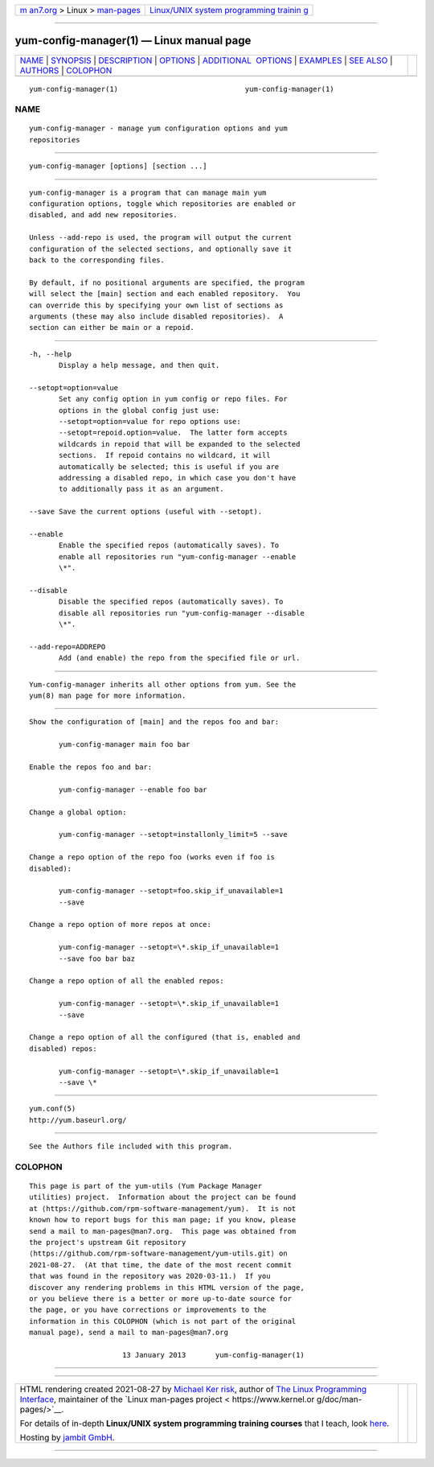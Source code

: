.. container:: page-top

.. container:: nav-bar

   +----------------------------------+----------------------------------+
   | `m                               | `Linux/UNIX system programming   |
   | an7.org <../../../index.html>`__ | trainin                          |
   | > Linux >                        | g <http://man7.org/training/>`__ |
   | `man-pages <../index.html>`__    |                                  |
   +----------------------------------+----------------------------------+

--------------

yum-config-manager(1) — Linux manual page
=========================================

+-----------------------------------+-----------------------------------+
| `NAME <#NAME>`__ \|               |                                   |
| `SYNOPSIS <#SYNOPSIS>`__ \|       |                                   |
| `DESCRIPTION <#DESCRIPTION>`__ \| |                                   |
| `OPTIONS <#OPTIONS>`__ \|         |                                   |
| `ADDITIONAL                       |                                   |
|  OPTIONS <#ADDITIONAL_OPTIONS>`__ |                                   |
| \| `EXAMPLES <#EXAMPLES>`__ \|    |                                   |
| `SEE ALSO <#SEE_ALSO>`__ \|       |                                   |
| `AUTHORS <#AUTHORS>`__ \|         |                                   |
| `COLOPHON <#COLOPHON>`__          |                                   |
+-----------------------------------+-----------------------------------+
| .. container:: man-search-box     |                                   |
+-----------------------------------+-----------------------------------+

::

   yum-config-manager(1)                              yum-config-manager(1)

NAME
-------------------------------------------------

::

          yum-config-manager - manage yum configuration options and yum
          repositories


---------------------------------------------------------

::

          yum-config-manager [options] [section ...]


---------------------------------------------------------------

::

          yum-config-manager is a program that can manage main yum
          configuration options, toggle which repositories are enabled or
          disabled, and add new repositories.

          Unless --add-repo is used, the program will output the current
          configuration of the selected sections, and optionally save it
          back to the corresponding files.

          By default, if no positional arguments are specified, the program
          will select the [main] section and each enabled repository.  You
          can override this by specifying your own list of sections as
          arguments (these may also include disabled repositories).  A
          section can either be main or a repoid.


-------------------------------------------------------

::

          -h, --help
                 Display a help message, and then quit.

          --setopt=option=value
                 Set any config option in yum config or repo files. For
                 options in the global config just use:
                 --setopt=option=value for repo options use:
                 --setopt=repoid.option=value.  The latter form accepts
                 wildcards in repoid that will be expanded to the selected
                 sections.  If repoid contains no wildcard, it will
                 automatically be selected; this is useful if you are
                 addressing a disabled repo, in which case you don't have
                 to additionally pass it as an argument.

          --save Save the current options (useful with --setopt).

          --enable
                 Enable the specified repos (automatically saves). To
                 enable all repositories run "yum-config-manager --enable
                 \*".

          --disable
                 Disable the specified repos (automatically saves). To
                 disable all repositories run "yum-config-manager --disable
                 \*".

          --add-repo=ADDREPO
                 Add (and enable) the repo from the specified file or url.


-----------------------------------------------------------------------------

::

          Yum-config-manager inherits all other options from yum. See the
          yum(8) man page for more information.


---------------------------------------------------------

::

          Show the configuration of [main] and the repos foo and bar:

                 yum-config-manager main foo bar

          Enable the repos foo and bar:

                 yum-config-manager --enable foo bar

          Change a global option:

                 yum-config-manager --setopt=installonly_limit=5 --save

          Change a repo option of the repo foo (works even if foo is
          disabled):

                 yum-config-manager --setopt=foo.skip_if_unavailable=1
                 --save

          Change a repo option of more repos at once:

                 yum-config-manager --setopt=\*.skip_if_unavailable=1
                 --save foo bar baz

          Change a repo option of all the enabled repos:

                 yum-config-manager --setopt=\*.skip_if_unavailable=1
                 --save

          Change a repo option of all the configured (that is, enabled and
          disabled) repos:

                 yum-config-manager --setopt=\*.skip_if_unavailable=1
                 --save \*


---------------------------------------------------------

::

          yum.conf(5)
          http://yum.baseurl.org/


-------------------------------------------------------

::

          See the Authors file included with this program.

COLOPHON
---------------------------------------------------------

::

          This page is part of the yum-utils (Yum Package Manager
          utilities) project.  Information about the project can be found
          at ⟨https://github.com/rpm-software-management/yum⟩.  It is not
          known how to report bugs for this man page; if you know, please
          send a mail to man-pages@man7.org.  This page was obtained from
          the project's upstream Git repository
          ⟨https://github.com/rpm-software-management/yum-utils.git⟩ on
          2021-08-27.  (At that time, the date of the most recent commit
          that was found in the repository was 2020-03-11.)  If you
          discover any rendering problems in this HTML version of the page,
          or you believe there is a better or more up-to-date source for
          the page, or you have corrections or improvements to the
          information in this COLOPHON (which is not part of the original
          manual page), send a mail to man-pages@man7.org

                                13 January 2013       yum-config-manager(1)

--------------

--------------

.. container:: footer

   +-----------------------+-----------------------+-----------------------+
   | HTML rendering        |                       | |Cover of TLPI|       |
   | created 2021-08-27 by |                       |                       |
   | `Michael              |                       |                       |
   | Ker                   |                       |                       |
   | risk <https://man7.or |                       |                       |
   | g/mtk/index.html>`__, |                       |                       |
   | author of `The Linux  |                       |                       |
   | Programming           |                       |                       |
   | Interface <https:     |                       |                       |
   | //man7.org/tlpi/>`__, |                       |                       |
   | maintainer of the     |                       |                       |
   | `Linux man-pages      |                       |                       |
   | project <             |                       |                       |
   | https://www.kernel.or |                       |                       |
   | g/doc/man-pages/>`__. |                       |                       |
   |                       |                       |                       |
   | For details of        |                       |                       |
   | in-depth **Linux/UNIX |                       |                       |
   | system programming    |                       |                       |
   | training courses**    |                       |                       |
   | that I teach, look    |                       |                       |
   | `here <https://ma     |                       |                       |
   | n7.org/training/>`__. |                       |                       |
   |                       |                       |                       |
   | Hosting by `jambit    |                       |                       |
   | GmbH                  |                       |                       |
   | <https://www.jambit.c |                       |                       |
   | om/index_en.html>`__. |                       |                       |
   +-----------------------+-----------------------+-----------------------+

--------------

.. container:: statcounter

   |Web Analytics Made Easy - StatCounter|

.. |Cover of TLPI| image:: https://man7.org/tlpi/cover/TLPI-front-cover-vsmall.png
   :target: https://man7.org/tlpi/
.. |Web Analytics Made Easy - StatCounter| image:: https://c.statcounter.com/7422636/0/9b6714ff/1/
   :class: statcounter
   :target: https://statcounter.com/
